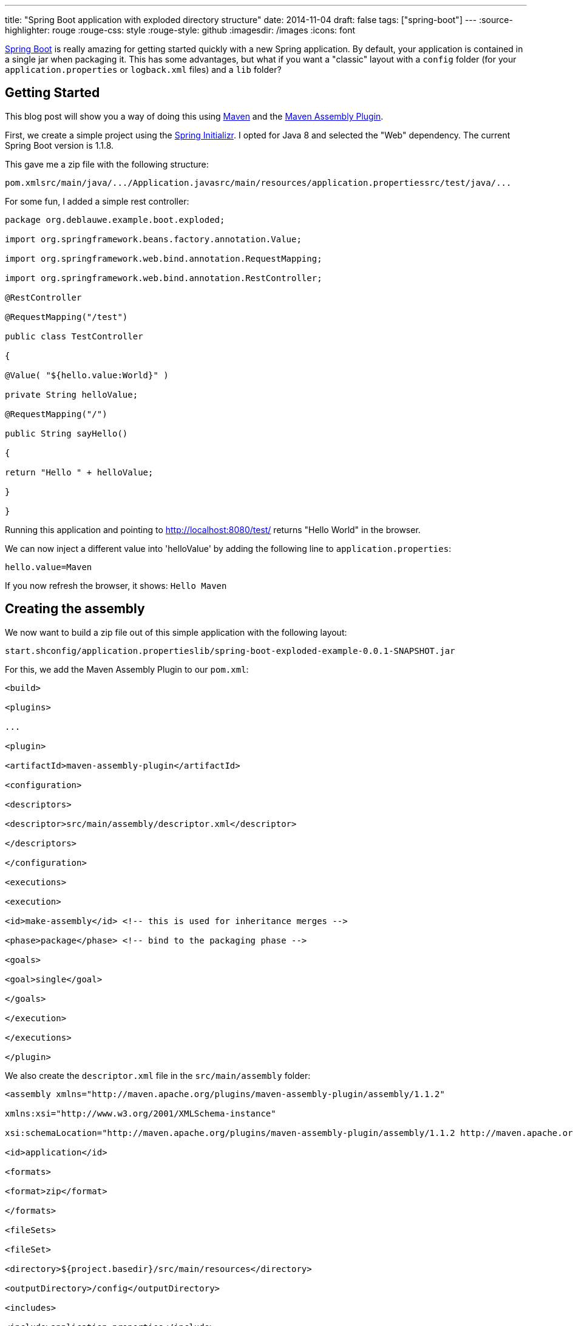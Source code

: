 ---
title: "Spring Boot application with  exploded  directory structure"
date: 2014-11-04
draft: false
tags: ["spring-boot"]
---
:source-highlighter: rouge
:rouge-css: style
:rouge-style: github
:imagesdir: /images
:icons: font

http://projects.spring.io/spring-boot/[Spring Boot] is really amazing for getting started quickly with a new Spring application. By default, your application is contained in a single jar when packaging it. This has some advantages, but what if you want a "classic" layout with a `config` folder (for your `application.properties` or `logback.xml` files) and a `lib` folder?

== Getting Started

This blog post will show you a way of doing this using http://maven.apache.org/[Maven] and the http://maven.apache.org/plugins/maven-assembly-plugin/[Maven Assembly Plugin].

First, we create a simple project using the http://start.spring.io/[Spring Initializr]. I opted for Java 8 and selected the "Web" dependency. The current Spring Boot version is 1.1.8.

This gave me a zip file with the following structure:

....
pom.xmlsrc/main/java/.../Application.javasrc/main/resources/application.propertiessrc/test/java/...
....

For some fun, I added a simple rest controller:

[source,java]
----

package org.deblauwe.example.boot.exploded;

import org.springframework.beans.factory.annotation.Value;

import org.springframework.web.bind.annotation.RequestMapping;

import org.springframework.web.bind.annotation.RestController;

@RestController

@RequestMapping("/test")

public class TestController

{

@Value( "${hello.value:World}" )

private String helloValue;

@RequestMapping("/")

public String sayHello()

{

return "Hello " + helloValue;

}

}

----

Running this application and pointing to http://localhost:8080/test/ returns "Hello World" in the browser.

We can now inject a different value into 'helloValue' by adding the following line to `application.properties`:

....
hello.value=Maven
....

If you now refresh the browser, it shows: `Hello Maven`

== Creating the assembly

We now want to build a zip file out of this simple application with the following layout:

....
start.shconfig/application.propertieslib/spring-boot-exploded-example-0.0.1-SNAPSHOT.jar
....

For this, we add the Maven Assembly Plugin to our `pom.xml`:

[source,xml]
----

<build>

<plugins>

...

<plugin>

<artifactId>maven-assembly-plugin</artifactId>

<configuration>

<descriptors>

<descriptor>src/main/assembly/descriptor.xml</descriptor>

</descriptors>

</configuration>

<executions>

<execution>

<id>make-assembly</id> <!-- this is used for inheritance merges -->

<phase>package</phase> <!-- bind to the packaging phase -->

<goals>

<goal>single</goal>

</goals>

</execution>

</executions>

</plugin>

----

We also create the `descriptor.xml` file in the `src/main/assembly` folder:

[source,xml]
----

<assembly xmlns="http://maven.apache.org/plugins/maven-assembly-plugin/assembly/1.1.2"

xmlns:xsi="http://www.w3.org/2001/XMLSchema-instance"

xsi:schemaLocation="http://maven.apache.org/plugins/maven-assembly-plugin/assembly/1.1.2 http://maven.apache.org/xsd/assembly-1.1.2.xsd">

<id>application</id>

<formats>

<format>zip</format>

</formats>

<fileSets>

<fileSet>

<directory>${project.basedir}/src/main/resources</directory>

<outputDirectory>/config</outputDirectory>

<includes>

<include>application.properties</include>

</includes>

</fileSet>

<fileSet>

<directory>${project.basedir}/src/main/assembly</directory>

<outputDirectory>/</outputDirectory>

<filtered>true</filtered>

<fileMode>0755</fileMode>

<includes>

<include>*.sh</include>

</includes>

</fileSet>

<fileSet>

<directory>${project.build.directory}</directory>

<outputDirectory>/lib</outputDirectory>

<includes>

<include>*.jar</include>

</includes>

</fileSet>

</fileSets>

</assembly>

----

The final piece is the `start.sh` file. Place this one also in the `src/main/assembly` folder:

[source]
----

#!/bin/sh

DIR=`dirname $0`

cd $DIR

java -jar lib/${project.artifactId}-${project.version}.jar --spring.profiles.active=prod $*

----

The assembly plugin will replace `project.artifactId` and `project.version` during the build. The `--spring.profiles.active=prod` is not needed for this sample application, but it shows how you can force a certain Spring profile in the startup script.

Now run: `mvn package`

This will create a zip file in the `target` folder with exactly the layout like we wanted:

image::{imagesdir}//2014/11/screen-shot-2014-11-04-at-21-24-31.png[]

So now it becomes very easy to change something in `application.properties` if needed.

== Assembly with all jar files separately

We can now take this one step further. Maybe you want to have all the jar files separately in the lib folder, just in case you need to patch one of your dependencies, or you just want to test something quickly? For this, we need to _remove_ the `spring-boot-maven-plugin` in the `pom.xml`. After this, update the assembly descriptor:

[source,xml]
----

<assembly xmlns="http://maven.apache.org/plugins/maven-assembly-plugin/assembly/1.1.2"

xmlns:xsi="http://www.w3.org/2001/XMLSchema-instance"

xsi:schemaLocation="http://maven.apache.org/plugins/maven-assembly-plugin/assembly/1.1.2 http://maven.apache.org/xsd/assembly-1.1.2.xsd">

<id>application</id>

<formats>

<format>zip</format>

</formats>

<dependencySets>

<dependencySet>

<outputDirectory>lib</outputDirectory>

<unpack>false</unpack>

</dependencySet>

</dependencySets>

<fileSets>

<fileSet>

<directory>${project.basedir}/src/main/resources</directory>

<outputDirectory>/config</outputDirectory>

<includes>

<include>application.properties</include>

</includes>

</fileSet>

<fileSet>

<directory>${project.basedir}/src/main/assembly</directory>

<outputDirectory>/</outputDirectory>

<filtered>true</filtered>

<fileMode>0755</fileMode>

<includes>

<include>*.sh</include>

</includes>

</fileSet>

</fileSets>

</assembly>

----

Notice the `dependencySets` that has been added and the `fileSet` for the jar has been removed.

You also need to edit the `start.sh` startup script to load all jar files from the lib directory:

....
#!/bin/shDIR=`dirname $0`cd $DIRjava -cp .:./config:./lib/* ${start-class} --spring.profiles.active=prod $*
....

After running `mvn clean package`, you end up with a zip file with this structure:

image::{imagesdir}//2014/11/screen-shot-2014-11-04-at-21-46-02.png[]

 

== Conclusion

I showed how can you easily use the Maven assembly plugin to output your project in a zip file so you can edit properties without having to unjar the jar file like in the standard Spring Boot setup. I find this extremely useful for things like changing the log level settings for example.
